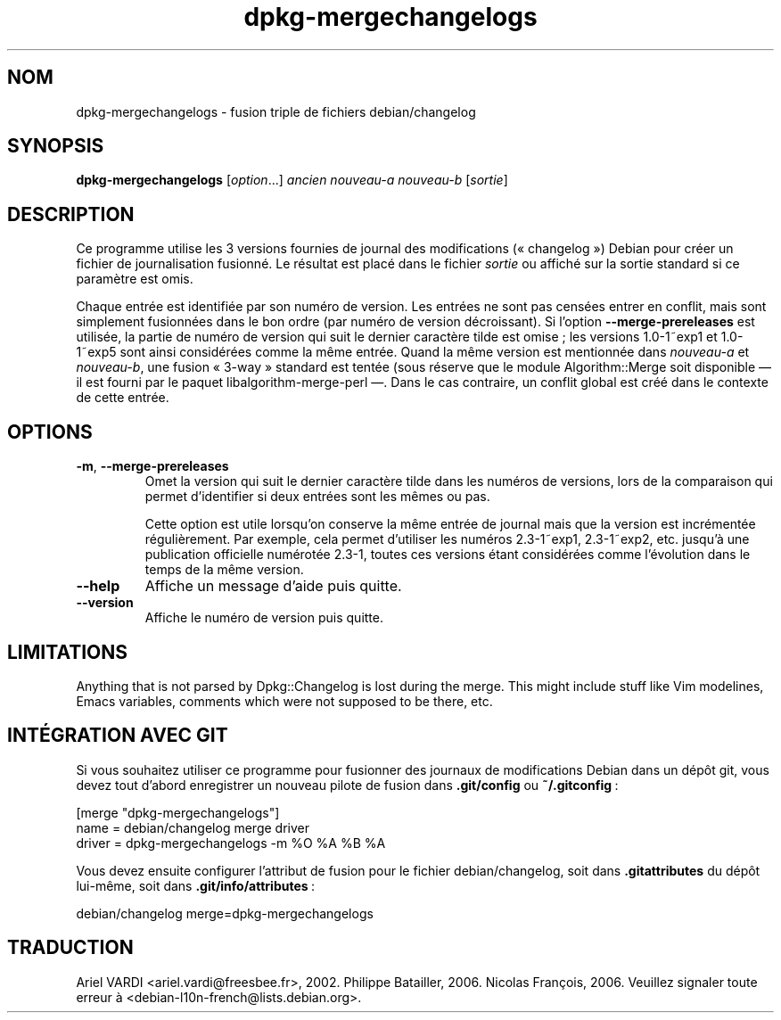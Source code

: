 .\" dpkg manual page - dpkg-mergechangelogs(1)
.\"
.\" Copyright © 2009-2010 Raphaël Hertzog <hertzog@debian.org>
.\"
.\" This is free software; you can redistribute it and/or modify
.\" it under the terms of the GNU General Public License as published by
.\" the Free Software Foundation; either version 2 of the License, or
.\" (at your option) any later version.
.\"
.\" This is distributed in the hope that it will be useful,
.\" but WITHOUT ANY WARRANTY; without even the implied warranty of
.\" MERCHANTABILITY or FITNESS FOR A PARTICULAR PURPOSE.  See the
.\" GNU General Public License for more details.
.\"
.\" You should have received a copy of the GNU General Public License
.\" along with this program.  If not, see <https://www.gnu.org/licenses/>.
.
.\"*******************************************************************
.\"
.\" This file was generated with po4a. Translate the source file.
.\"
.\"*******************************************************************
.TH dpkg\-mergechangelogs 1 %RELEASE_DATE% %VERSION% "suite dpkg"
.nh
.SH NOM
dpkg\-mergechangelogs \- fusion triple de fichiers debian/changelog
.
.SH SYNOPSIS
\fBdpkg\-mergechangelogs\fP [\fIoption\fP...] \fIancien\fP \fInouveau\-a\fP \fInouveau\-b\fP
[\fIsortie\fP]
.
.SH DESCRIPTION
.P
Ce programme utilise les 3 versions fournies de journal des modifications
(«\ changelog\ ») Debian pour créer un fichier de journalisation fusionné. Le
résultat est placé dans le fichier \fIsortie\fP ou affiché sur la sortie
standard si ce paramètre est omis.
.P
Chaque entrée est identifiée par son numéro de version. Les entrées ne sont
pas censées entrer en conflit, mais sont simplement fusionnées dans le bon
ordre (par numéro de version décroissant). Si l'option
\fB\-\-merge\-prereleases\fP est utilisée, la partie de numéro de version qui suit
le dernier caractère tilde est omise\ ;\ les versions 1.0\-1~exp1 et 1.0\-1~exp5
sont ainsi considérées comme la même entrée. Quand la même version est
mentionnée dans \fInouveau\-a\fP et \fInouveau\-b\fP, une fusion «\ 3\-way\ » standard
est tentée (sous réserve que le module Algorithm::Merge soit disponible — il
est fourni par le paquet libalgorithm\-merge\-perl —. Dans le cas contraire,
un conflit global est créé dans le contexte de cette entrée.
.
.SH OPTIONS
.TP 
\fB\-m\fP, \fB\-\-merge\-prereleases\fP
Omet la version qui suit le dernier caractère tilde dans les numéros de
versions, lors de la comparaison qui permet d'identifier si deux entrées
sont les mêmes ou pas.
.sp
Cette option est utile lorsqu'on conserve la même entrée de journal mais que
la version est incrémentée régulièrement. Par exemple, cela permet
d'utiliser les numéros 2.3\-1~exp1, 2.3\-1~exp2, etc. jusqu'à une publication
officielle numérotée 2.3\-1, toutes ces versions étant considérées comme
l'évolution dans le temps de la même version.
.TP 
\fB\-\-help\fP
Affiche un message d'aide puis quitte.
.TP 
\fB\-\-version\fP
Affiche le numéro de version puis quitte.
.
.SH LIMITATIONS
.P
Anything that is not parsed by Dpkg::Changelog is lost during the merge.
This might include stuff like Vim modelines, Emacs variables, comments which
were not supposed to be there, etc.
.
.SH "INTÉGRATION AVEC GIT"
.P
Si vous souhaitez utiliser ce programme pour fusionner des journaux de
modifications Debian dans un dépôt git, vous devez tout d'abord enregistrer
un nouveau pilote de fusion dans \fB.git/config\fP ou \fB~/.gitconfig\fP\ :
.P
 [merge "dpkg\-mergechangelogs"]
     name = debian/changelog merge driver
     driver = dpkg\-mergechangelogs \-m %O %A %B %A
.P
Vous devez ensuite configurer l'attribut de fusion pour le fichier
debian/changelog, soit dans \fB.gitattributes\fP du dépôt lui\-même, soit dans
\&\fB.git/info/attributes\fP\ :
.P
 debian/changelog merge=dpkg\-mergechangelogs
.SH TRADUCTION
Ariel VARDI <ariel.vardi@freesbee.fr>, 2002.
Philippe Batailler, 2006.
Nicolas François, 2006.
Veuillez signaler toute erreur à <debian\-l10n\-french@lists.debian.org>.
